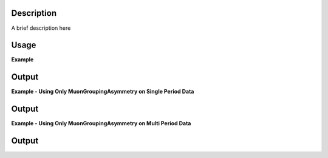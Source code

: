 .. algorithm::

.. summary::

.. relatedalgorithms::

.. properties::

Description
-----------

A brief description here

Usage
-----
**Example**

.. testcode:: MuonPreProcess

    # Begin by loading data into a workspace to process
    load_result = LoadMuonNexus(Filename = "MUSR0015189.nxs",
                                DetectorGroupingTable = "grouping",
                                OutputWorkspace = "loadedWS")
    loaded_time_zero = load_result[2] # time zero loaded from file
    grouping = mtd['grouping']        # detector grouping loaded from file
    grouping = grouping.getItem(0)    # grouping here is a WorkspaceGroup - use table for first period

    muon_process_output = MuonProcess(InputWorkspace = "loadedWS",
                                      Mode = "Combined",
                                      DetectorGroupingTable = grouping,
                                      SummedPeriodSet = "1",
                                      LoadedTimeZero = loaded_time_zero,
                                      TimeZero = 0.55,
                                      Xmin = 0.11,
                                      Xmax = 12,
                                      OutputType = "GroupAsymmetry",
                                      PairFirstIndex = 0,
                                      PairSecondIndex = 1,
                                      Alpha = 1.0,
                                      OutputWorkspace = "MuonProcess_output",
                                      groupIndex=1)
            
    pre_processed_workspace = MuonPreProcess(InputWorkspace="loadedWS",
                                             TimeMin=0.11, TimeMax=12, 
                                             TimeOffSet=loaded_time_zero-0.55)

    group_1 = MuonGroupingCounts(InputWorkspace=pre_processed_workspace, GroupName="group_1", Grouping="33-64")
    group_2 = MuonGroupingCounts(InputWorkspace=pre_processed_workspace, GroupName="group_2", Grouping="1-32")

    apended_workspace = AppendSpectra(group_1, group_2)
    workspace_group = GroupWorkspaces(apended_workspace)

    muon_grouping_asymmetry_output = MuonGroupingAsymmetry(InputWorkspace=workspace_group,
                                                           DetectorIndex=1,
                                                           AsymmetryTimeMin=0.11,
                                                           AsymmetryTimeMax=12)

    output_int = Integration(muon_process_output)

    output_int_new = Integration(muon_grouping_asymmetry_output)

    print('Integrated asymmetry for the run: {0:.3f}'.format(output_int.readY(0)[0]))
    print('Integrated asymmetry for the run: {0:.3f}'.format(output_int_new.readY(0)[0]))

Output
------

.. testoutput:: MuonPreProcess
    
    Integrated asymmetry for the run: 5.048
    Integrated asymmetry for the run: 5.048

**Example - Using Only MuonGroupingAsymmetry on Single Period Data**

.. testcode:: SinglePeriod

    # Create a workspaces with four spectra
    dataX = [0, 1, 2, 3, 4, 5] * 4
    dataY = [10, 20, 30, 20, 10] * 4
    ws = CreateWorkspace(dataX, dataY, NSpec=4)
    ws.mutableRun().addProperty("goodfrm", 10, 'nonDim', True)
    for i in range(4):
        # set detector IDs to be 1,2,3,4
        # these do not have to be the same as the spectrum numbers
        # (the spectrum number are 0,1,2,3 in this case)
        ws.getSpectrum(i).setDetectorID(i + 1)
    # Put the workspace inside a WorkspaceGroup
    input_workspace = GroupWorkspaces(ws)

    output_workspace = MuonGroupingAsymmetry(InputWorkspace=input_workspace,
                                                    GroupName="fwd")
    print("X values are : {}".format(output_workspace.readX(0)))
    print("Y values are : {}".format(output_workspace.readY(0).round(3)))

Output
------

.. testoutput:: SinglePeriod

    X values are : [ 0.  1.  2.  3.  4.  5.]
    Y values are : [-0.864 -0.572  0.011  0.063 -0.162]

**Example - Using Only MuonGroupingAsymmetry on Multi Period Data**

.. testcode:: ExampleMultiPeriod

    # Create two workspaces with four spectra
    dataX = [0, 1, 2, 3, 4, 5] * 4
    dataY = [10, 20, 30, 20, 10] * 4
    ws1 = CreateWorkspace(dataX, dataY, NSpec=4)
    ws1.mutableRun().addProperty("goodfrm", 10, 'nonDim', True)
    ws2 = CreateWorkspace(dataX, dataY, NSpec=4)
    ws2.mutableRun().addProperty("goodfrm", 10, 'nonDim', True)
    for i in range(4):
        # set detector IDs to be 1,2,3,4
        # these do not have to be the same as the spectrum numbers
        # (the spectrum number are 0,1,2,3 in this case)
        ws1.getSpectrum(i).setDetectorID(i + 1)
        ws2.getSpectrum(i).setDetectorID(i + 1)
    
    # Create multi period data
    multi_period_data = GroupWorkspaces(ws1)
    multi_period_data.addWorkspace(ws2)

    # This time we won't run MuonPreProcess, as we don't want to apply any pre-processing
    # and we already have a WorkspaceGroup
    output_workspace = MuonGroupingAsymmetry(InputWorkspace=multi_period_data, SummedPeriods=[1, 2])
    # We have asked for periods 1+2, with each period summing detectors 1,2,3,4
    print("X values are : {}".format(output_workspace.readX(0)))
    print("Y values are : {}".format(output_workspace.readY(0).round(3)))

Output
------

.. testoutput:: ExampleMultiPeriod

    X values are : [ 0.  1.  2.  3.  4.  5.]
    Y values are : [-0.864 -0.572  0.011  0.063 -0.162]

.. categories::

.. sourcelink::MuonGroupingAsymmetry-v1.rst